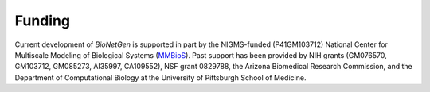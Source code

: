 .. _funding:

Funding
===============================================================================

Current development of *BioNetGen* is supported in part by the NIGMS-funded (P41GM103712) National Center for Multiscale Modeling of Biological Systems (`MMBioS`_). Past support has been provided by NIH grants (GM076570, GM103712, GM085273, AI35997, CA109552), NSF grant 0829788, the Arizona Biomedical Research Commission, and the Department of Computational Biology at the University of Pittsburgh School of Medicine. 

.. _MMBioS: http://mmbios.org
